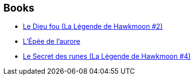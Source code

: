 :jbake-type: post
:jbake-status: published
:jbake-title: The History of the Runestaff
:jbake-tags: serie
:jbake-date: 2020-07-18
:jbake-depth: ../../
:jbake-uri: goodreads/series/The_History_of_the_Runestaff.adoc
:jbake-source: https://www.goodreads.com/series/49206
:jbake-style: goodreads goodreads-serie no-index

## Books
* link:../books/9782266119856.html[Le Dieu fou (La Légende de Hawkmoon #2)]
* link:../books/9782266028967.html[L'Épée de l'aurore]
* link:../books/9782266030212.html[Le Secret des runes (La Légende de Hawkmoon #4)]
